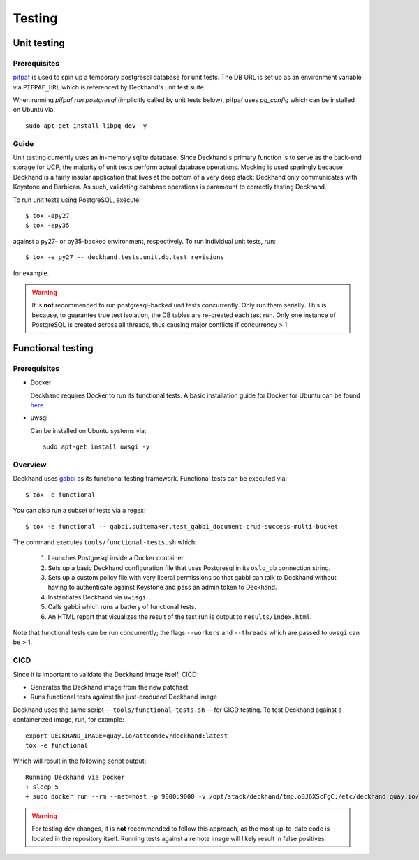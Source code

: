 ..
  Copyright 2017 AT&T Intellectual Property.  All other rights reserved.

  Licensed under the Apache License, Version 2.0 (the "License");
  you may not use this file except in compliance with the License.
  You may obtain a copy of the License at

      http://www.apache.org/licenses/LICENSE-2.0

  Unless required by applicable law or agreed to in writing, software
  distributed under the License is distributed on an "AS IS" BASIS,
  WITHOUT WARRANTIES OR CONDITIONS OF ANY KIND, either express or implied.
  See the License for the specific language governing permissions and
  limitations under the License.

=======
Testing
=======

Unit testing
============

Prerequisites
-------------

`pifpaf <https://github.com/jd/pifpaf>`_ is used to spin up a temporary
postgresql database for unit tests. The DB URL is set up as an environment
variable via ``PIFPAF_URL`` which is referenced by Deckhand's unit test suite.

When running `pifpaf run postgresql` (implicitly called by unit tests below),
pifpaf uses `pg_config` which can be installed on Ubuntu via::

  sudo apt-get install libpq-dev -y

Guide
-----

Unit testing currently uses an in-memory sqlite database. Since Deckhand's
primary function is to serve as the back-end storage for UCP, the majority
of unit tests perform actual database operations. Mocking is used sparingly
because Deckhand is a fairly insular application that lives at the bottom
of a very deep stack; Deckhand only communicates with Keystone and Barbican.
As such, validating database operations is paramount to correctly testing
Deckhand.

To run unit tests using PostgreSQL, execute::

    $ tox -epy27
    $ tox -epy35

against a py27- or py35-backed environment, respectively. To run individual
unit tests, run::

    $ tox -e py27 -- deckhand.tests.unit.db.test_revisions

for example.

.. warning::

    It is **not** recommended to run postgresql-backed unit tests concurrently.
    Only run them serially. This is because, to guarantee true test isolation,
    the DB tables are re-created each test run. Only one instance of PostgreSQL
    is created across all threads, thus causing major conflicts if concurrency
    > 1.

Functional testing
==================

Prerequisites
-------------

* Docker

  Deckhand requires Docker to run its functional tests. A basic installation
  guide for Docker for Ubuntu can be found
  `here <https://docs.docker.com/engine/installation/linux/docker-ce/ubuntu/>`_

* uwsgi

  Can be installed on Ubuntu systems via::

    sudo apt-get install uwsgi -y

Overview
--------
Deckhand uses `gabbi <https://github.com/cdent/gabbi>`_ as its functional
testing framework. Functional tests can be executed via::

    $ tox -e functional

You can also run a subset of tests via a regex::

    $ tox -e functional -- gabbi.suitemaker.test_gabbi_document-crud-success-multi-bucket

The command executes ``tools/functional-tests.sh`` which:

    1) Launches Postgresql inside a Docker container.
    2) Sets up a basic Deckhand configuration file that uses Postgresql
       in its ``oslo_db`` connection string.
    3) Sets up a custom policy file with very liberal permissions so that
       gabbi can talk to Deckhand without having to authenticate against
       Keystone and pass an admin token to Deckhand.
    4) Instantiates Deckhand via ``uwisgi``.
    5) Calls gabbi which runs a battery of functional tests.
    6) An HTML report that visualizes the result of the test run is output to
       ``results/index.html``.

Note that functional tests can be run concurrently; the flags ``--workers``
and ``--threads`` which are passed to ``uwsgi`` can be > 1.

.. todo::

  At this time, there are no functional tests for policy enforcement
  verification. Negative tests will be added at a later date to confirm that
  a 403 Forbidden is raised for each endpoint that does policy enforcement
  absent necessary permissions.

CICD
----
Since it is important to validate the Deckhand image itself, CICD:

* Generates the Deckhand image from the new patchset
* Runs functional tests against the just-produced Deckhand image

Deckhand uses the same script -- ``tools/functional-tests.sh`` -- for CICD
testing. To test Deckhand against a containerized image, run, for example:

::

  export DECKHAND_IMAGE=quay.io/attcomdev/deckhand:latest
  tox -e functional

Which will result in the following script output:

::

  Running Deckhand via Docker
  + sleep 5
  + sudo docker run --rm --net=host -p 9000:9000 -v /opt/stack/deckhand/tmp.oBJ6XScFgC:/etc/deckhand quay.io/attcomdev/deckhand:latest

.. warning::

  For testing dev changes, it is **not** recommended to follow this approach,
  as the most up-to-date code is located in the repository itself. Running tests
  against a remote image will likely result in false positives.

